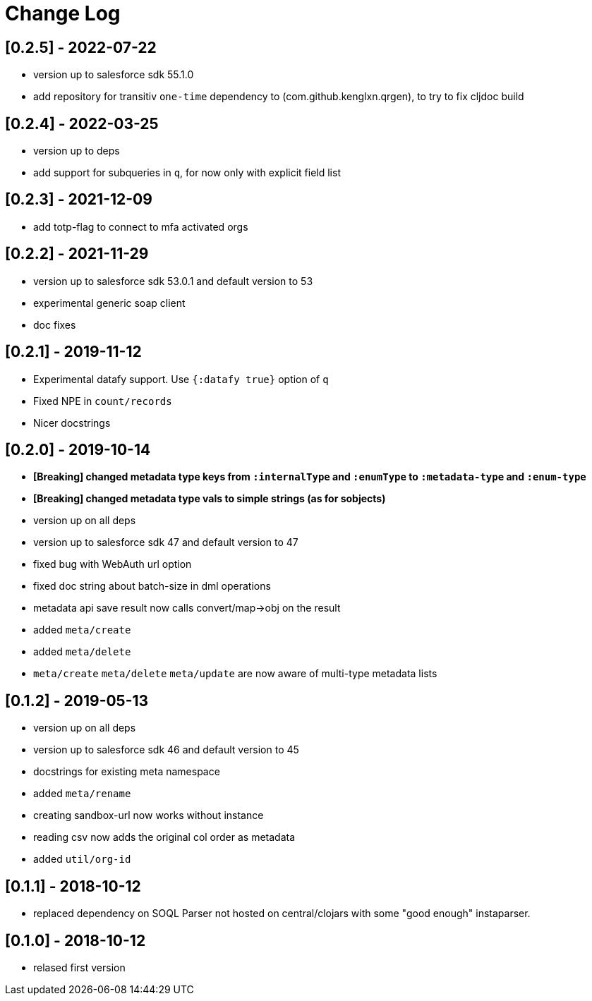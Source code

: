 = Change Log

## [0.2.5] - 2022-07-22
* version up to salesforce sdk 55.1.0
* add repository for transitiv `one-time` dependency to (com.github.kenglxn.qrgen), to try to fix cljdoc build

## [0.2.4] - 2022-03-25
* version up to deps
* add support for subqueries in `q`, for now only with explicit field list

## [0.2.3] - 2021-12-09
* add totp-flag to connect to mfa activated orgs

## [0.2.2] - 2021-11-29
* version up to salesforce sdk 53.0.1 and default version to 53
* experimental generic soap client
* doc fixes

## [0.2.1] - 2019-11-12
* Experimental datafy support. Use `{:datafy true}` option of `q`
* Fixed NPE in `count/records`
* Nicer docstrings

## [0.2.0] - 2019-10-14
* *[Breaking] changed metadata type keys from ```:internalType``` and ```:enumType``` to ```:metadata-type``` and ```:enum-type```*
* *[Breaking] changed metadata type vals to simple strings (as for sobjects)*
* version up on all deps
* version up to salesforce sdk 47 and default version to 47
* fixed bug with WebAuth url option
* fixed doc string about batch-size in dml operations
* metadata api save result now calls convert/map->obj on the result
* added ```meta/create```
* added ```meta/delete```
* ```meta/create``` ```meta/delete``` ```meta/update``` are now aware of multi-type metadata lists

## [0.1.2] - 2019-05-13
* version up on all deps
* version up to salesforce sdk 46 and default version to 45
* docstrings for existing meta namespace
* added ```meta/rename```
* creating sandbox-url now works without instance
* reading csv now adds the original col order as metadata
* added ```util/org-id```

## [0.1.1] - 2018-10-12
* replaced dependency on SOQL Parser not hosted on central/clojars with some "good enough" instaparser.

## [0.1.0] - 2018-10-12
* relased first version